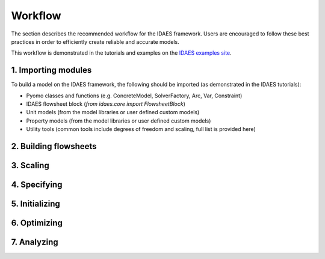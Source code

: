 ﻿Workflow
========

The section describes the recommended workflow for the IDAES framework. Users are encouraged 
to follow these best practices in order to efficiently create reliable and accurate models.

This workflow is demonstrated in the tutorials and examples on the
`IDAES examples site <https://examples-pse.readthedocs.io/en/stable/>`_.

1. Importing modules
--------------------
To build a model on the IDAES framework, the following should be imported (as demonstrated in 
the IDAES tutorials):

* Pyomo classes and functions (e.g. ConcreteModel, SolverFactory, Arc, Var, Constraint)
* IDAES flowsheet block (`from idaes.core import FlowsheetBlock`)
* Unit models (from the model libraries or user defined custom models)
* Property models (from the model libraries or user defined custom models)
* Utility tools (common tools include degrees of freedom and scaling, full list is provided here)


2. Building flowsheets
----------------------

3. Scaling
----------

4. Specifying
-------------

5. Initializing
---------------

6. Optimizing
-------------

7. Analyzing
------------
